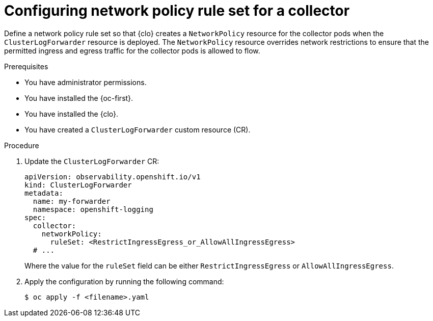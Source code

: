 :_newdoc-version: 2.18.4
:_template-generated: 2025-10-13
:_mod-docs-content-type: PROCEDURE

[id="configuring-network-policy-rule-set-for-a-collector_{context}"]
= Configuring network policy rule set for a collector

Define a network policy rule set so that {clo} creates a `NetworkPolicy` resource for the collector pods when the `ClusterLogForwarder` resource is deployed.
The `NetworkPolicy` resource overrides network restrictions to ensure that the permitted ingress and egress traffic for the collector pods is allowed to flow.

.Prerequisites
* You have administrator permissions.
* You have installed the {oc-first}.
* You have installed the {clo}.
* You have created a `ClusterLogForwarder` custom resource (CR).

.Procedure
. Update the `ClusterLogForwarder` CR:
+
[source,yaml]
----
apiVersion: observability.openshift.io/v1
kind: ClusterLogForwarder
metadata:
  name: my-forwarder
  namespace: openshift-logging
spec:
  collector:
    networkPolicy:
      ruleSet: <RestrictIngressEgress_or_AllowAllIngressEgress>
  # ... 
----
+
Where the value for the `ruleSet` field can be either `RestrictIngressEgress` or `AllowAllIngressEgress`.

. Apply the configuration by running the following command:
+
[source,terminal]
----
$ oc apply -f <filename>.yaml
----
